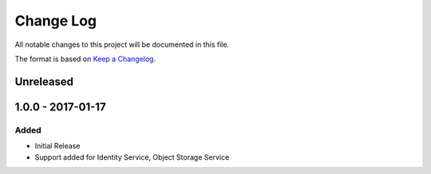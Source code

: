 Change Log
~~~~~~~~~~
All notable changes to this project will be documented in this file.

The format is based on `Keep a Changelog <http://keepachangelog.com/>`_.

============
 Unreleased
============

====================
 1.0.0 - 2017-01-17
====================

-------
 Added
-------

* Initial Release
* Support added for Identity Service, Object Storage Service
